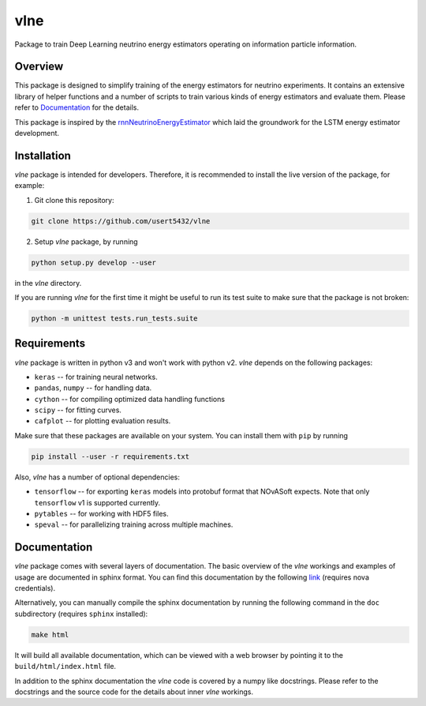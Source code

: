 vlne
====

Package to train Deep Learning neutrino energy estimators operating on
information particle information.

Overview
--------
This package is designed to simplify training of the energy estimators for
neutrino experiments. It contains an extensive library of helper functions and
a number of scripts to train various kinds of energy estimators and evaluate
them. Please refer to `Documentation`_ for the details.

This package is inspired by the `rnnNeutrinoEnergyEstimator <original_>`_
which laid the groundwork for the LSTM energy estimator development.

Installation
------------
`vlne` package is intended for developers. Therefore, it is recommended to
install the live version of the package, for example:

1. Git clone this repository:

.. code-block:: bash

   git clone https://github.com/usert5432/vlne

2. Setup `vlne` package, by running

.. code-block:: bash

   python setup.py develop --user

in the `vlne` directory.

If you are running `vlne` for the first time it might be useful to run
its test suite to make sure that the package is not broken:

.. code-block:: bash

   python -m unittest tests.run_tests.suite


Requirements
------------

`vlne` package is written in python v3 and won't work with python v2.
`vlne` depends on the following packages:

* ``keras``   -- for training neural networks.
* ``pandas``, ``numpy`` -- for handling data.
* ``cython``  -- for compiling optimized data handling functions
* ``scipy``   -- for fitting curves.
* ``cafplot`` -- for plotting evaluation results.

Make sure that these packages are available on your system. You can install
them with ``pip`` by running

.. code-block:: bash

   pip install --user -r requirements.txt

Also, `vlne` has a number of optional dependencies:

* ``tensorflow`` -- for exporting ``keras`` models into protobuf format that
  NOvASoft expects. Note that only ``tensorflow`` v1 is supported currently.

* ``pytables`` -- for working with HDF5 files.
* ``speval`` -- for parallelizing training across multiple machines.


Documentation
-------------

`vlne` package comes with several layers of documentation. The basic
overview of the `vlne` workings and examples of usage are documented in
sphinx format. You can find this documentation by the following
`link <prebuilt_doc_>`_ (requires nova credentials).

Alternatively, you can manually compile the sphinx documentation by running
the following command in the ``doc`` subdirectory (requires ``sphinx``
installed):

.. code-block:: bash

   make html

It will build all available documentation, which can be viewed with a web
browser by pointing it to the ``build/html/index.html`` file.

In addition to the sphinx documentation the `vlne` code is covered by a
numpy like docstrings. Please refer to the docstrings and the source code for
the details about inner `vlne` workings.

.. _prebuilt_doc: https://nova-docdb.fnal.gov/cgi-bin/private/ShowDocument?docid=45821
.. _original: https://github.com/AlexanderRadovic/rnnNeutrinoEnergyEstimator

